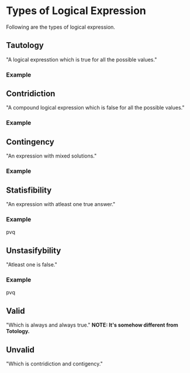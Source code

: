 * Types of Logical Expression
Following are the types of logical expression.
** Tautology
"A logical expresstion which is true for all the possible values."
*** Example
** Contridiction
"A compound logical expression which is false for all the possible values."
*** Example
** Contingency
"An expression with mixed solutions."
*** Example
** Statisfibility
"An expression with atleast one true answer."
*** Example
pvq
** Unstasifybility
"Atleast one is false."
*** Example
pvq
** Valid
"Which is always and always true."
*NOTE: It's somehow different from Totology.*
** Unvalid
"Which is contridiction and contigency."
